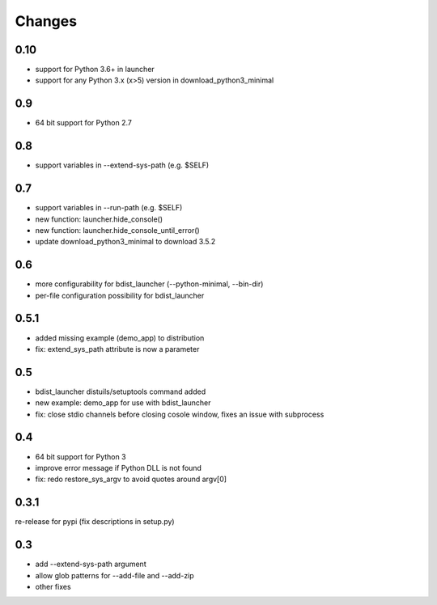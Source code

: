 =========
 Changes
=========

0.10
====
- support for Python 3.6+ in launcher
- support for any Python 3.x (x>5) version in download_python3_minimal

0.9
===
- 64 bit support for Python 2.7

0.8
===
- support variables in --extend-sys-path (e.g. $SELF)

0.7
===
- support variables in --run-path (e.g. $SELF)
- new function: launcher.hide_console()
- new function: launcher.hide_console_until_error()
- update download_python3_minimal to download 3.5.2

0.6
===
- more configurability for bdist_launcher (--python-minimal, --bin-dir)
- per-file configuration possibility for bdist_launcher 

0.5.1
=====
- added missing example (demo_app) to distribution
- fix: extend_sys_path attribute is now a parameter

0.5
===
- bdist_launcher distuils/setuptools command added
- new example: demo_app for use with bdist_launcher
- fix: close stdio channels before closing cosole window, fixes an issue with
  subprocess

0.4
===
- 64 bit support for Python 3
- improve error message if Python DLL is not found
- fix: redo restore_sys_argv to avoid quotes around argv[0]

0.3.1
=====
re-release for pypi (fix descriptions in setup.py)

0.3
===
- add --extend-sys-path argument
- allow glob patterns for --add-file and --add-zip
- other fixes
